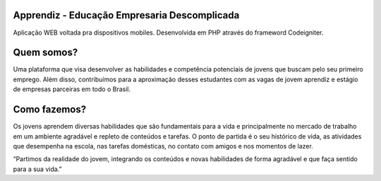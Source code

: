 ###################
Apprendiz - Educação Empresaria Descomplicada
###################
Aplicação WEB voltada pra dispositivos mobiles.
Desenvolvida em PHP através do frameword Codeigniter.

###################
Quem somos?
###################
Uma plataforma que visa desenvolver as habilidades e competência potenciais de jovens que buscam pelo seu primeiro
emprego.  Além disso, contribuímos para a aproximação desses estudantes com as vagas de jovem aprendiz e estágio de empresas parceiras em todo o Brasil.

###################
Como fazemos?
###################
Os jovens aprendem diversas habilidades que são fundamentais para  a vida e principalmente no mercado de trabalho em um ambiente agradável e repleto de conteúdos e tarefas. O ponto de partida é o seu histórico de vida, as atividades que desempenha na escola, nas tarefas domésticas, no contato com amigos e nos momentos de lazer.

“Partimos da realidade do jovem, integrando os conteúdos e novas habilidades de forma agradável e que faça sentido para a sua vida.”
